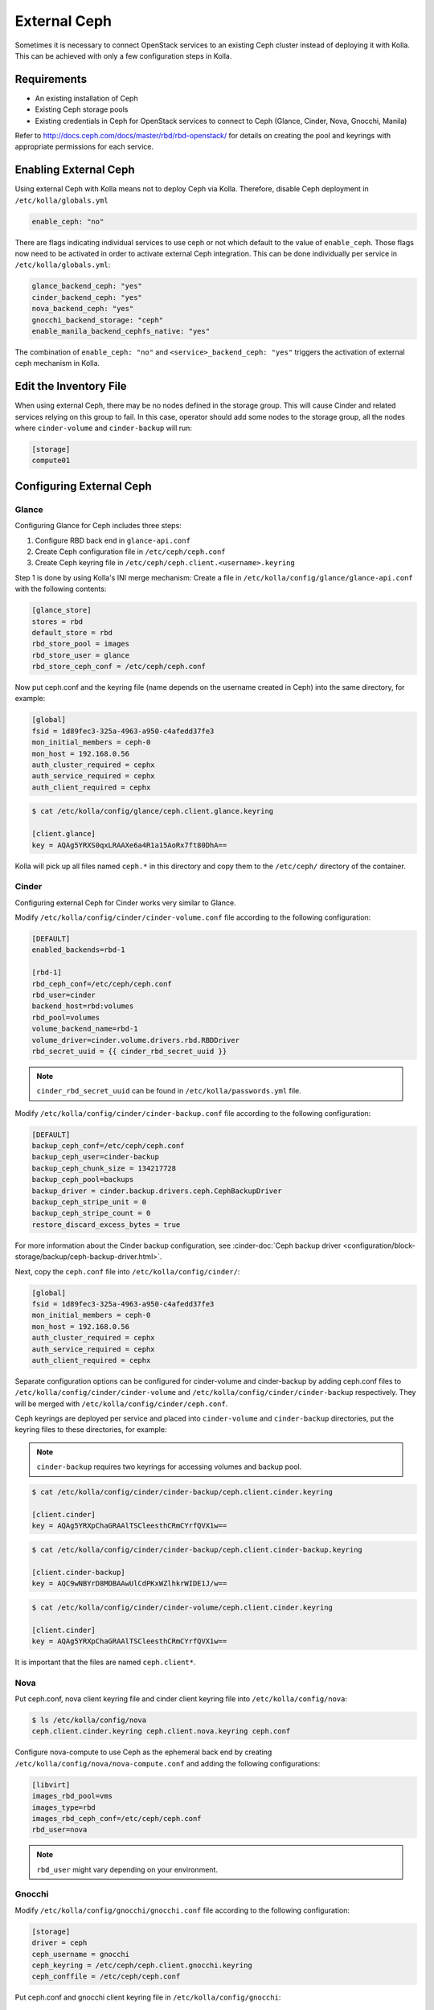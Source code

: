 .. _external-ceph-guide:

=============
External Ceph
=============

Sometimes it is necessary to connect OpenStack services to an existing Ceph
cluster instead of deploying it with Kolla. This can be achieved with only a
few configuration steps in Kolla.

Requirements
~~~~~~~~~~~~

* An existing installation of Ceph
* Existing Ceph storage pools
* Existing credentials in Ceph for OpenStack services to connect to Ceph
  (Glance, Cinder, Nova, Gnocchi, Manila)

Refer to http://docs.ceph.com/docs/master/rbd/rbd-openstack/ for details on
creating the pool and keyrings with appropriate permissions for each service.

Enabling External Ceph
~~~~~~~~~~~~~~~~~~~~~~

Using external Ceph with Kolla means not to deploy Ceph via Kolla. Therefore,
disable Ceph deployment in ``/etc/kolla/globals.yml``

.. code-block:: yaml

   enable_ceph: "no"

There are flags indicating individual services to use ceph or not which default
to the value of ``enable_ceph``. Those flags now need to be activated in order
to activate external Ceph integration. This can be done individually per
service in ``/etc/kolla/globals.yml``:

.. code-block:: yaml

   glance_backend_ceph: "yes"
   cinder_backend_ceph: "yes"
   nova_backend_ceph: "yes"
   gnocchi_backend_storage: "ceph"
   enable_manila_backend_cephfs_native: "yes"

The combination of ``enable_ceph: "no"`` and ``<service>_backend_ceph: "yes"``
triggers the activation of external ceph mechanism in Kolla.

Edit the Inventory File
~~~~~~~~~~~~~~~~~~~~~~~

When using external Ceph, there may be no nodes defined in the storage group.
This will cause Cinder and related services relying on this group to fail.
In this case, operator should add some nodes to the storage group, all the
nodes where ``cinder-volume`` and ``cinder-backup`` will run:

.. code-block:: ini

   [storage]
   compute01

Configuring External Ceph
~~~~~~~~~~~~~~~~~~~~~~~~~

Glance
------

Configuring Glance for Ceph includes three steps:

#. Configure RBD back end in ``glance-api.conf``
#. Create Ceph configuration file in ``/etc/ceph/ceph.conf``
#. Create Ceph keyring file in ``/etc/ceph/ceph.client.<username>.keyring``

Step 1 is done by using Kolla's INI merge mechanism: Create a file in
``/etc/kolla/config/glance/glance-api.conf`` with the following contents:

.. code-block:: ini

   [glance_store]
   stores = rbd
   default_store = rbd
   rbd_store_pool = images
   rbd_store_user = glance
   rbd_store_ceph_conf = /etc/ceph/ceph.conf

Now put ceph.conf and the keyring file (name depends on the username created in
Ceph) into the same directory, for example:

.. path /etc/kolla/config/glance/ceph.conf
.. code-block:: ini

   [global]
   fsid = 1d89fec3-325a-4963-a950-c4afedd37fe3
   mon_initial_members = ceph-0
   mon_host = 192.168.0.56
   auth_cluster_required = cephx
   auth_service_required = cephx
   auth_client_required = cephx

.. code-block:: console

   $ cat /etc/kolla/config/glance/ceph.client.glance.keyring

   [client.glance]
   key = AQAg5YRXS0qxLRAAXe6a4R1a15AoRx7ft80DhA==

Kolla will pick up all files named ``ceph.*`` in this directory and copy them
to the ``/etc/ceph/`` directory of the container.

Cinder
------

Configuring external Ceph for Cinder works very similar to
Glance.

Modify ``/etc/kolla/config/cinder/cinder-volume.conf`` file according to
the following configuration:

.. code-block:: ini

   [DEFAULT]
   enabled_backends=rbd-1

   [rbd-1]
   rbd_ceph_conf=/etc/ceph/ceph.conf
   rbd_user=cinder
   backend_host=rbd:volumes
   rbd_pool=volumes
   volume_backend_name=rbd-1
   volume_driver=cinder.volume.drivers.rbd.RBDDriver
   rbd_secret_uuid = {{ cinder_rbd_secret_uuid }}

.. note::

   ``cinder_rbd_secret_uuid`` can be found in ``/etc/kolla/passwords.yml`` file.

Modify ``/etc/kolla/config/cinder/cinder-backup.conf`` file according to
the following configuration:

.. code-block:: ini

   [DEFAULT]
   backup_ceph_conf=/etc/ceph/ceph.conf
   backup_ceph_user=cinder-backup
   backup_ceph_chunk_size = 134217728
   backup_ceph_pool=backups
   backup_driver = cinder.backup.drivers.ceph.CephBackupDriver
   backup_ceph_stripe_unit = 0
   backup_ceph_stripe_count = 0
   restore_discard_excess_bytes = true

For more information about the Cinder backup configuration, see
:cinder-doc:`Ceph backup driver <configuration/block-storage/backup/ceph-backup-driver.html>`.

Next, copy the ``ceph.conf`` file into ``/etc/kolla/config/cinder/``:

.. code-block:: ini

   [global]
   fsid = 1d89fec3-325a-4963-a950-c4afedd37fe3
   mon_initial_members = ceph-0
   mon_host = 192.168.0.56
   auth_cluster_required = cephx
   auth_service_required = cephx
   auth_client_required = cephx

Separate configuration options can be configured for
cinder-volume and cinder-backup by adding ceph.conf files to
``/etc/kolla/config/cinder/cinder-volume`` and
``/etc/kolla/config/cinder/cinder-backup`` respectively. They
will be merged with ``/etc/kolla/config/cinder/ceph.conf``.

Ceph keyrings are deployed per service and placed into
``cinder-volume`` and ``cinder-backup`` directories, put the keyring files
to these directories, for example:

.. note::

    ``cinder-backup`` requires two keyrings for accessing volumes
    and backup pool.

.. code-block:: console

   $ cat /etc/kolla/config/cinder/cinder-backup/ceph.client.cinder.keyring

   [client.cinder]
   key = AQAg5YRXpChaGRAAlTSCleesthCRmCYrfQVX1w==

.. code-block:: console

   $ cat /etc/kolla/config/cinder/cinder-backup/ceph.client.cinder-backup.keyring

   [client.cinder-backup]
   key = AQC9wNBYrD8MOBAAwUlCdPKxWZlhkrWIDE1J/w==

.. code-block:: console

   $ cat /etc/kolla/config/cinder/cinder-volume/ceph.client.cinder.keyring

   [client.cinder]
   key = AQAg5YRXpChaGRAAlTSCleesthCRmCYrfQVX1w==

It is important that the files are named ``ceph.client*``.

Nova
----

Put ceph.conf, nova client keyring file and cinder client keyring file into
``/etc/kolla/config/nova``:

.. code-block:: console

   $ ls /etc/kolla/config/nova
   ceph.client.cinder.keyring ceph.client.nova.keyring ceph.conf

Configure nova-compute to use Ceph as the ephemeral back end by creating
``/etc/kolla/config/nova/nova-compute.conf`` and adding the following
configurations:

.. code-block:: ini

   [libvirt]
   images_rbd_pool=vms
   images_type=rbd
   images_rbd_ceph_conf=/etc/ceph/ceph.conf
   rbd_user=nova

.. note::

   ``rbd_user`` might vary depending on your environment.

Gnocchi
-------

Modify ``/etc/kolla/config/gnocchi/gnocchi.conf`` file according to
the following configuration:

.. code-block:: ini

   [storage]
   driver = ceph
   ceph_username = gnocchi
   ceph_keyring = /etc/ceph/ceph.client.gnocchi.keyring
   ceph_conffile = /etc/ceph/ceph.conf

Put ceph.conf and gnocchi client keyring file in
``/etc/kolla/config/gnocchi``:

.. code-block:: console

   $ ls /etc/kolla/config/gnocchi
   ceph.client.gnocchi.keyring ceph.conf gnocchi.conf

Manila
------

Configuring Manila for Ceph includes four steps:

#. Configure CephFS backend, setting ``enable_manila_backend_cephfs_native``
#. Create Ceph configuration file in ``/etc/ceph/ceph.conf``
#. Create Ceph keyring file in ``/etc/ceph/ceph.client.<username>.keyring``
#. Setup Manila in the usual way

Step 1 is done by using setting ``enable_manila_backend_cephfs_native=true``

Now put ceph.conf and the keyring file (name depends on the username created
in Ceph) into the same directory, for example:

.. path /etc/kolla/config/manila/ceph.conf
.. code-block:: ini

   [global]
   fsid = 1d89fec3-325a-4963-a950-c4afedd37fe3
   mon_host = 192.168.0.56
   auth_cluster_required = cephx
   auth_service_required = cephx
   auth_client_required = cephx

.. code-block:: console

   $ cat /etc/kolla/config/manila/ceph.client.manila.keyring

   [client.manila]
   key = AQAg5YRXS0qxLRAAXe6a4R1a15AoRx7ft80DhA==

For more details on the rest of the Manila setup, such as creating the share
type ``default_share_type``, please see :doc:`Manila in Kolla <manila-guide>`.

For more details on the CephFS Native driver, please see
:manila-doc:`CephFS driver <admin/cephfs_driver.html>`.

